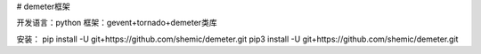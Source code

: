 # demeter框架

开发语言：python
框架：gevent+tornado+demeter类库

安装：
pip install -U git+https://github.com/shemic/demeter.git
pip3 install -U git+https://github.com/shemic/demeter.git
